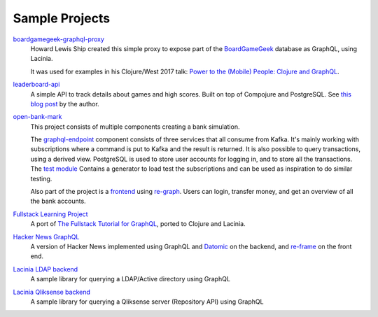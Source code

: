 Sample Projects
===============

`boardgamegeek-graphql-proxy <https://github.com/hlship/boardgamegeek-graphql-proxy>`_
  Howard Lewis Ship created this simple proxy to expose part of the
  `BoardGameGeek <https://boardgamegeek.com/>`_ database as GraphQL, using Lacinia.

  It was used for examples in his
  Clojure/West 2017 talk: `Power to the (Mobile) People: Clojure and GraphQL <http://2017.clojurewest.org/clojure-graphql/>`_.
  
`leaderboard-api <https://github.com/jborden/leaderboard-api>`_
  A simple API to track details about games and high scores.  
  Built on top of Compojure and PostgreSQL.
  See `this blog post <https://jborden.github.io/2017/05/15/using-lacinia>`_ by the author.

`open-bank-mark <https://github.com/openweb-nl/kafka-graphql-examples>`_
  This project consists of multiple components creating a bank simulation.

  The `graphql-endpoint <https://github.com/openweb-nl/kafka-graphql-examples/tree/master/graphql-endpoint>`_
  component consists of three services that all consume from Kafka.
  It's mainly working with subscriptions where a command is put to Kafka and the result is returned.
  It is also possible to query transactions, using a derived view.
  PostgreSQL is used to store user accounts for logging in, and to store all the transactions.
  The `test module <https://github.com/openweb-nl/kafka-graphql-examples/blob/master/test/src/nl/openweb/test/generator.clj>`_
  Contains a generator to load test the subscriptions and can be used as inspiration to do similar testing.

  Also part of the project is a `frontend <https://github.com/openweb-nl/open-bank-mark/tree/master/frontend>`_
  using `re-graph <https://github.com/oliyh/re-graph>`_.
  Users can login, transfer money, and get an overview of all the bank accounts.
  
`Fullstack Learning Project <https://promesante.github.io/2019/08/14/clojure_graphql_fullstack_learning_project_part_1.html>`_ 
  A port of `The Fullstack Tutorial for GraphQL <https://www.howtographql.com/>`_, ported to Clojure and Lacinia.
  
`Hacker News GraphQL <https://www.giovanialtelino.com/project/hacker-news-graphql/>`_
  A version of Hacker News implemented using GraphQL and `Datomic <https://www.datomic.com/>`_ on the backend,
  and `re-frame <https://day8.github.io/re-frame/re-frame/>`_ on the front end.
  
`Lacinia LDAP backend <https://github.com/matteoredaelli/lacinia-backend-ldap/>`_
  A sample library for querying a LDAP/Active directory using GraphQL

`Lacinia Qliksense backend <https://github.com/matteoredaelli/lacinia-backend-ldap/>`_
  A sample library for querying a Qliksense server (Repository API) using GraphQL
